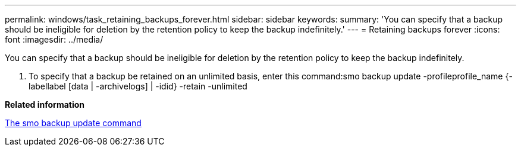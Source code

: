 ---
permalink: windows/task_retaining_backups_forever.html
sidebar: sidebar
keywords: 
summary: 'You can specify that a backup should be ineligible for deletion by the retention policy to keep the backup indefinitely.'
---
= Retaining backups forever
:icons: font
:imagesdir: ../media/

[.lead]
You can specify that a backup should be ineligible for deletion by the retention policy to keep the backup indefinitely.

. To specify that a backup be retained on an unlimited basis, enter this command:smo backup update -profileprofile_name {-labellabel [data | -archivelogs] | -idid} -retain -unlimited

*Related information*

xref:reference_the_smosmsapbackup_update_command.adoc[The smo backup update command]

